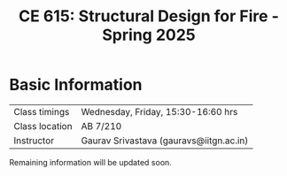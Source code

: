 #+TITLE: CE 615: Structural Design for Fire - Spring 2025
# #+OPTIONS: 
#+OPTIONS: toc:1



* Basic Information
|-------------------+-----------------------------------------|
| Class timings     | Wednesday, Friday, 15:30-16:60 hrs      |
| Class location    | AB 7/210                                |
|-------------------+-----------------------------------------|
| Instructor        | Gaurav Srivastava (gauravs@iitgn.ac.in) |
|-------------------+-----------------------------------------|


Remaining information will be updated soon.
